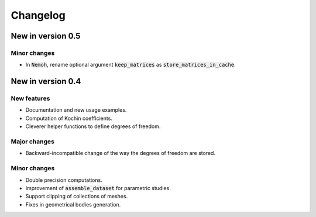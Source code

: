 =========
Changelog
=========

------------------
New in version 0.5
------------------

Minor changes
-------------

* In :code:`Nemoh`, rename optional argument :code:`keep_matrices` as :code:`store_matrices_in_cache`.

------------------
New in version 0.4
------------------

New features
------------

* Documentation and new usage examples.
* Computation of Kochin coefficients.
* Cleverer helper functions to define degrees of freedom.

Major changes
-------------

* Backward-incompatible change of the way the degrees of freedom are stored.

Minor changes
-------------

* Double precision computations.
* Improvement of :code:`assemble_dataset` for parametric studies.
* Support clipping of collections of meshes.
* Fixes in geometrical bodies generation.

